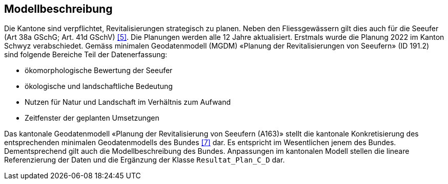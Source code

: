 == Modellbeschreibung

Die Kantone sind verpflichtet, Revitalisierungen strategisch zu planen. Neben den Fliessgewässern gilt dies auch für die Seeufer (Art 38a GSchG; Art. 41d GSchV) <<allgemeines.adoc#doc-05,[5]>>. Die Planungen werden alle 12 Jahre aktualisiert. Erstmals wurde die Planung 2022 im Kanton Schwyz verabschiedet. Gemäss minimalen Geodatenmodell (MGDM) «Planung der Revitalisierungen von Seeufern» (ID 191.2) sind folgende Bereiche Teil der Datenerfassung:

* ökomorphologische Bewertung der Seeufer
* ökologische und landschaftliche Bedeutung
* Nutzen für Natur und Landschaft im Verhältnis zum Aufwand
* Zeitfenster der geplanten Umsetzungen 

Das kantonale Geodatenmodell «Planung der Revitalisierung von Seeufern (A163)» stellt die kantonale Konkretisierung des entsprechenden minimalen Geodatenmodells des Bundes <<allgemeines.adoc#doc-07,[7]>> dar. Es entspricht im Wesentlichen jenem des Bundes. Dementsprechend gilt auch die Modellbeschreibung des Bundes. Anpassungen im kantonalen Modell stellen die lineare Referenzierung der Daten und die Ergänzung der Klasse `+Resultat_Plan_C_D+` dar.

ifdef::backend-pdf[]
<<<
endif::[]
